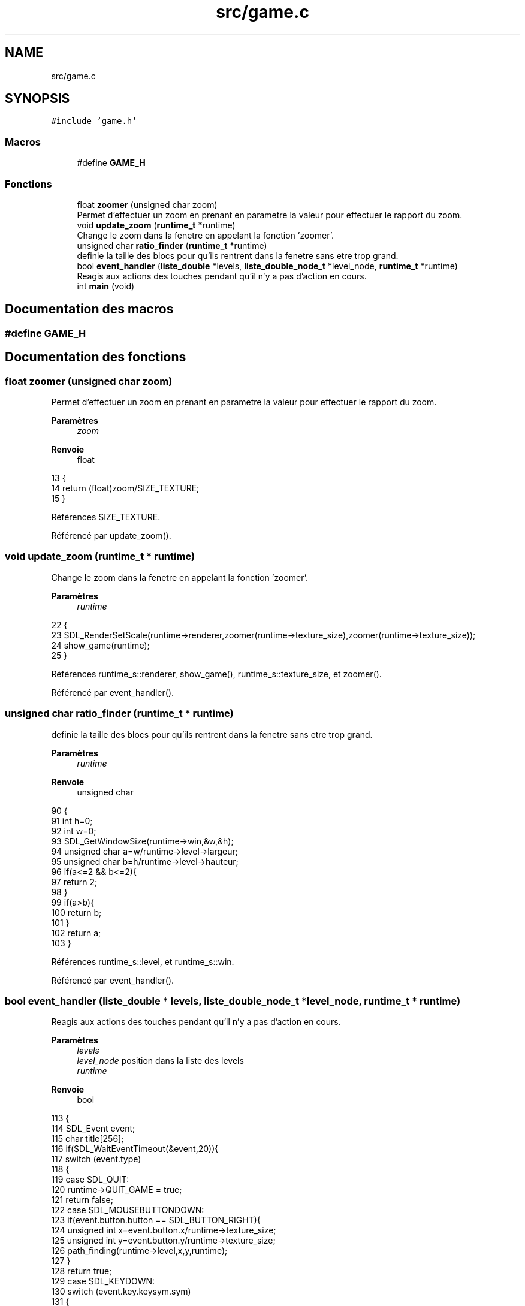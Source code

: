 .TH "src/game.c" 3 "Vendredi 10 Juin 2022" "Sokoban" \" -*- nroff -*-
.ad l
.nh
.SH NAME
src/game.c
.SH SYNOPSIS
.br
.PP
\fC#include 'game\&.h'\fP
.br

.SS "Macros"

.in +1c
.ti -1c
.RI "#define \fBGAME_H\fP"
.br
.in -1c
.SS "Fonctions"

.in +1c
.ti -1c
.RI "float \fBzoomer\fP (unsigned char zoom)"
.br
.RI "Permet d'effectuer un zoom en prenant en parametre la valeur pour effectuer le rapport du zoom\&. "
.ti -1c
.RI "void \fBupdate_zoom\fP (\fBruntime_t\fP *runtime)"
.br
.RI "Change le zoom dans la fenetre en appelant la fonction 'zoomer'\&. "
.ti -1c
.RI "unsigned char \fBratio_finder\fP (\fBruntime_t\fP *runtime)"
.br
.RI "definie la taille des blocs pour qu'ils rentrent dans la fenetre sans etre trop grand\&. "
.ti -1c
.RI "bool \fBevent_handler\fP (\fBliste_double\fP *levels, \fBliste_double_node_t\fP *level_node, \fBruntime_t\fP *runtime)"
.br
.RI "Reagis aux actions des touches pendant qu'il n'y a pas d'action en cours\&. "
.ti -1c
.RI "int \fBmain\fP (void)"
.br
.in -1c
.SH "Documentation des macros"
.PP 
.SS "#define GAME_H"

.SH "Documentation des fonctions"
.PP 
.SS "float zoomer (unsigned char zoom)"

.PP
Permet d'effectuer un zoom en prenant en parametre la valeur pour effectuer le rapport du zoom\&. 
.PP
\fBParamètres\fP
.RS 4
\fIzoom\fP 
.RE
.PP
\fBRenvoie\fP
.RS 4
float 
.RE
.PP

.PP
.nf
13                                 {
14     return (float)zoom/SIZE_TEXTURE;
15 }
.fi
.PP
Références SIZE_TEXTURE\&.
.PP
Référencé par update_zoom()\&.
.SS "void update_zoom (\fBruntime_t\fP * runtime)"

.PP
Change le zoom dans la fenetre en appelant la fonction 'zoomer'\&. 
.PP
\fBParamètres\fP
.RS 4
\fIruntime\fP 
.RE
.PP

.PP
.nf
22                                     {
23     SDL_RenderSetScale(runtime->renderer,zoomer(runtime->texture_size),zoomer(runtime->texture_size));
24     show_game(runtime);
25 }
.fi
.PP
Références runtime_s::renderer, show_game(), runtime_s::texture_size, et zoomer()\&.
.PP
Référencé par event_handler()\&.
.SS "unsigned char ratio_finder (\fBruntime_t\fP * runtime)"

.PP
definie la taille des blocs pour qu'ils rentrent dans la fenetre sans etre trop grand\&. 
.PP
\fBParamètres\fP
.RS 4
\fIruntime\fP 
.RE
.PP
\fBRenvoie\fP
.RS 4
unsigned char 
.RE
.PP

.PP
.nf
90                                               {
91     int h=0;
92     int w=0;
93     SDL_GetWindowSize(runtime->win,&w,&h);
94     unsigned char a=w/runtime->level->largeur;
95     unsigned char b=h/runtime->level->hauteur;
96     if(a<=2 && b<=2){
97         return 2;
98     }
99     if(a>b){
100         return b;
101     }
102     return a;
103 }
.fi
.PP
Références runtime_s::level, et runtime_s::win\&.
.PP
Référencé par event_handler()\&.
.SS "bool event_handler (\fBliste_double\fP * levels, \fBliste_double_node_t\fP * level_node, \fBruntime_t\fP * runtime)"

.PP
Reagis aux actions des touches pendant qu'il n'y a pas d'action en cours\&. 
.PP
\fBParamètres\fP
.RS 4
\fIlevels\fP 
.br
\fIlevel_node\fP position dans la liste des levels 
.br
\fIruntime\fP 
.RE
.PP
\fBRenvoie\fP
.RS 4
bool 
.RE
.PP

.PP
.nf
113                                                                                            {
114     SDL_Event event;
115     char title[256];
116     if(SDL_WaitEventTimeout(&event,20)){
117         switch (event\&.type)
118         {
119         case SDL_QUIT:
120             runtime->QUIT_GAME = true;
121             return false;
122         case SDL_MOUSEBUTTONDOWN:
123             if(event\&.button\&.button == SDL_BUTTON_RIGHT){
124                 unsigned int x=event\&.button\&.x/runtime->texture_size;
125                 unsigned int y=event\&.button\&.y/runtime->texture_size;
126                 path_finding(runtime->level,x,y,runtime);
127             }
128             return true;
129         case SDL_KEYDOWN:
130             switch (event\&.key\&.keysym\&.sym)
131             {
132                 case SDLK_ESCAPE:
133                     runtime->QUIT_GAME = true;
134                     return false;
135                 case SDLK_z:
136                 case SDLK_UP:
137                     move_human(runtime->level,HAUT,true,true,runtime);
138                     break;
139                 case SDLK_s:
140                 case SDLK_DOWN:
141                     move_human(runtime->level,BAS,true,true,runtime);
142                     break;
143                 case SDLK_q:
144                 case SDLK_LEFT:
145                     move_human(runtime->level,GAUCHE,true,true,runtime);
146                     break;
147                 case SDLK_d:
148                 case SDLK_RIGHT:
149                     move_human(runtime->level,DROITE,true,true,runtime);
150                     break;
151                 case SDLK_BACKSPACE:
152                     if(!go_back(runtime->level,runtime)){
153                         fprintf(stderr,"[INFO] go_back empty or error \n");
154                         return false;
155                     }
156                     // printf("REVERSE\n");
157                     break;
158                 case SDLK_r:
159                     go_all_back(runtime->level,runtime);
160                     // printf("REVERSED\n");
161                     break;
162                 case SDLK_g:
163                     save_game(levels,"data/save\&.bin");
164                     printf("SAVED\n");
165                     break;
166                 case SDLK_n:
167                     liste_double_vider(runtime->level->coups,false);
168                     runtime->level->solved=true;
169                     // printf("SKIP\n");
170                     break;
171                 case SDLK_l:
172                     read_save("data/save\&.bin",levels);
173                     level_node=levels->first;
174                     runtime->level=(level_t *)level_node->data;
175                     runtime->texture_size=ratio_finder(runtime);
176                     sprintf(title, "Level %d", runtime->level->lvl_number);
177                     SDL_SetWindowTitle(runtime->win,title);
178                     update_zoom(runtime);
179                     return true;
180                 default:
181                     return false;
182             }
183             return true;
184         default:
185             return false;
186         }
187     }
188     return false;
189 }
.fi
.PP
Références BAS, node_t::data, DROITE, liste_double::first, GAUCHE, go_all_back(), go_back(), HAUT, runtime_s::level, liste_double_vider(), move_human(), path_finding(), runtime_s::QUIT_GAME, ratio_finder(), read_save(), save_game(), runtime_s::texture_size, update_zoom(), et runtime_s::win\&.
.SS "int main (void)"

.PP
.nf
191               {
192     SDL_Color empty = {0, 108, 248, 255};
193     runtime_t* runtime = (runtime_t*)malloc(sizeof(runtime_t));
194     runtime->QUIT_GAME=false;
195     runtime->pathfinding=false;
196     runtime->texture_size=SIZE_TEXTURE;
197     runtime->empty=empty;
198     runtime->direction=DROITE;
199     liste_double* levels = read_file("data/levels_offficiel\&.lvl");//"data/hugemap\&.lvl");
200     liste_double_node_t* level_node=levels->first;
201     // level_t* level = (level_t*)level_node->data;
202     runtime->level=(level_t*)level_node->data;
203     char title[256];
204     SDL_AddEventWatch(quit_filter, runtime);
205     sprintf(title, "Level %d", runtime->level->lvl_number);
206     if(!affichage_init(runtime)){
207         goto Quit;
208     }
209     if(renderer_setWindowColor(runtime,empty)<0){
210         goto Quit;
211     }
212     runtime->musique=NULL;
213     load_all_textures(runtime);
214     runtime->texture_size=ratio_finder(runtime);
215     update_zoom(runtime);
216     SDL_SetWindowTitle(runtime->win,title);
217     while(!runtime->QUIT_GAME){
218         if(event_handler(levels,level_node,runtime)){
219             show_game(runtime);
220         }
221         SDL_RenderPresent(runtime->renderer);
222         if(runtime->level->solved && level_node->next!=NULL){
223             save_coups(runtime->level->coups,runtime->level->lvl_number);
224             level_node=level_node->next;
225             runtime->level=(level_t*)level_node->data;
226             runtime->texture_size=ratio_finder(runtime);
227             sprintf(title, "Level %d", runtime->level->lvl_number);
228             SDL_SetWindowTitle(runtime->win,title);
229             update_zoom(runtime);
230         }
231     }
232 Quit:
233     levels_destroy(levels);
234     affichage_quit(runtime);
235     return 0;
236 }
.fi
.PP
Références node_t::data, runtime_s::direction, DROITE, runtime_s::empty, liste_double::first, runtime_s::level, runtime_s::pathfinding, runtime_s::QUIT_GAME, read_file(), SIZE_TEXTURE, et runtime_s::texture_size\&.
.SH "Auteur"
.PP 
Généré automatiquement par Doxygen pour Sokoban à partir du code source\&.
